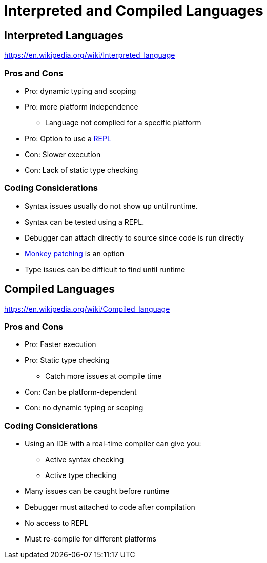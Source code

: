 = Interpreted and Compiled Languages

== Interpreted Languages

https://en.wikipedia.org/wiki/Interpreted_language

=== Pros and Cons
* Pro: dynamic typing and scoping
* Pro: more platform independence
** Language not complied for a specific platform
* Pro: Option to use a link:https://en.wikipedia.org/wiki/Read–eval–print_loop[REPL]
* Con: Slower execution
* Con: Lack of static type checking

=== Coding Considerations
* Syntax issues usually do not show up until runtime.
* Syntax can be tested using a REPL.
* Debugger can attach directly to source since code is run directly
* link:https://en.wikipedia.org/wiki/Monkey_patch[Monkey patching] is an option
* Type issues can be difficult to find until runtime


== Compiled Languages

https://en.wikipedia.org/wiki/Compiled_language

=== Pros and Cons
* Pro: Faster execution
* Pro: Static type checking
** Catch more issues at compile time
* Con: Can be platform-dependent
* Con: no dynamic typing or scoping

=== Coding Considerations
* Using an IDE with a real-time compiler can give you:
** Active syntax checking
** Active type checking
* Many issues can be caught before runtime
* Debugger must attached to code after compilation
* No access to REPL
* Must re-compile for different platforms
